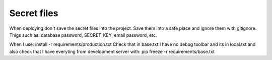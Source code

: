 ============
Secret files
============
When deploying don't save the secret files into the project. Save them into a safe place and ignore them with gitignore.
Thigs such as: database password, SECRET_KEY, email password, etc.

When I use:
install -r requirements/production.txt
Check that in base.txt I have no debug toolbar and its in local.txt and also check that I have everyting from development server with:
pip freeze -r requirements/base.txt
